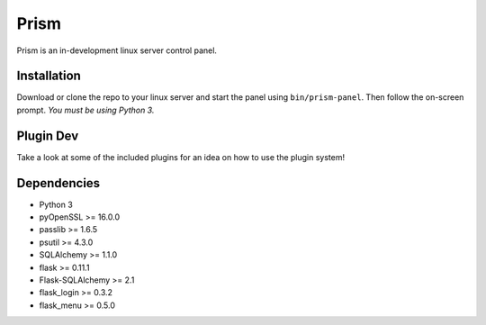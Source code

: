 Prism
=====

.. image:: http://forthebadge.com/images/badges/designed-in-ms-paint.svg
    :target: http://forthebadge.com

.. image:: http://forthebadge.com/images/badges/gluten-free.svg
    :target: http://forthebadge.com

.. image:: http://forthebadge.com/images/badges/kinda-sfw.svg
    :target: http://forthebadge.com

Prism is an in-development linux server control panel.

.. image:: http://storage2.static.itmages.com/i/16/0907/h_1473259327_6794757_70c40888cb.png
    :target: https://dl.dropboxusercontent.com/u/62975075/ShareX/2016/09/2016-09-04_15-32-55.mp4


Installation
------------

Download or clone the repo to your linux server and start the panel using ``bin/prism-panel``. Then follow the on-screen prompt. *You must be using Python 3.*


Plugin Dev
------------

Take a look at some of the included plugins for an idea on how to use the plugin system!


Dependencies
------------

* Python 3
* pyOpenSSL >= 16.0.0
* passlib >= 1.6.5
* psutil >= 4.3.0
* SQLAlchemy >= 1.1.0
* flask >= 0.11.1
* Flask-SQLAlchemy >= 2.1
* flask_login >= 0.3.2
* flask_menu >= 0.5.0
